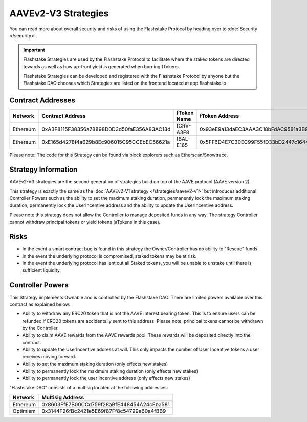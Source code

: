 AAVEv2-V3 Strategies
===============
You can read more about overall security and risks of using the Flashstake Protocol by heading over to :doc:`Security </security>`.

.. important::
    Flashstake Strategies are used by the Flashstake Protocol to facilitate where the staked tokens are directed towards
    as well as how up-front yield is generated when burning fTokens.

    Flashstake Strategies can be developed and registered with the Flashstake Protocol by anyone but the Flashstake
    DAO chooses which Strategies are listed on the frontend located at app.flashstake.io

Contract Addresses
------------------------------

+----------+---------------------------------------------+--------------+---------------------------------------------+
| Network  | Contract Address                            | fToken Name  | fToken Address                              |
+==========+=============================================+==============+=============================================+
| Ethereum | 0xA3F8115F38356a78898D0D3d50faE356A83AC13d  | fCRV-A3F8    | 0x93eE9a13daEC3AAA3C18bFdAC9581a3B92e3530C  |
+----------+---------------------------------------------+--------------+---------------------------------------------+
| Ethereum | 0xE165d4278f4a629b8Ec906015C95CCEbEC56621a  | fBAL-E165    | 0x5FF6D4E7C30EC99F55fD33bD2447c1644fA73C1b  |
+----------+---------------------------------------------+--------------+---------------------------------------------+

Please note: The code for this Strategy can be found via block explorers such as Etherscan/Snowtrace.

Strategy Information
------------------------------
AAVEv2-V3 strategies are the second generation of strategies build on top of the AAVE protocol (AAVE version 2).

This strategy is exactly the same as the :doc:`AAVEv2-V1 strategy </strategies/aavev2-v1>` but introduces
additional Controller Powers such as the ability to set the maximum staking duration, permanently lock the
maximum staking duration, permanently lock the UserIncentive address and the ability to update the UserIncentive
address.

Please note this strategy does not allow the Controller to manage deposited funds in any way. The strategy Controller
cannot withdraw principal tokens or yield tokens (aTokens in this case).

Risks
------------------------------
- In the event a smart contract bug is found in this strategy the Owner/Controller has no ability to "Rescue" funds.
- In the event the underlying protocol is compromised, staked tokens may be at risk.
- In the event the underlying protocol has lent out all Staked tokens, you will be unable to unstake until there is sufficient liquidity.

Controller Powers
------------------------------

This Strategy implements Ownable and is controlled by the Flashstake DAO. There are limited powers available over
this contract as explained below:

- Ability to withdraw any ERC20 token that is not the AAVE interest bearing token. This is to ensure users can be refunded if ERC20 tokens are accidentally sent to this address. Please note, principal tokens cannot be withdrawn by the Controller.
- Ability to claim AAVE rewards from the AAVE rewards pool. These rewards will be deposited directly into the contract.
- Ability to update the UserIncentive address at will. This only impacts the number of User Incentive tokens a user receives moving forward.
- Ability to set the maximum staking duration (only effects new stakes)
- Ability to permanently lock the maximum staking duration (only effects new stakes)
- Ability to permanently lock the user incentive address (only effects new stakes)

"Flashstake DAO" consists of a multisig located at the following addresses:

+------------+---------------------------------------------+
| Network    | Multisig Address                            |
+============+=============================================+
| Ethereum   | 0x8603FfE7B00CCd759f28aBfE448454A24cFba581  |
+------------+---------------------------------------------+
| Optimism   | 0x3144F26fBc2421e5E69f87Ff8c54799e60a4fBB9  |
+------------+---------------------------------------------+
